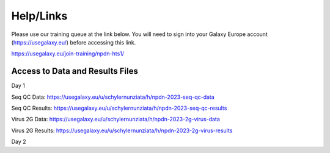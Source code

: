 Help/Links
===========

Please use our training queue at the link below. You will need to sign into your Galaxy Europe account (https://usegalaxy.eu/) before accessing this link.


https://usegalaxy.eu/join-training/npdn-hts1/


Access to Data and Results Files
^^^^^^^^^^^^^^^^^^^^^^^^^^^^^^^^^^

Day 1

Seq QC Data: https://usegalaxy.eu/u/schylernunziata/h/npdn-2023-seq-qc-data

Seq QC Results: https://usegalaxy.eu/u/schylernunziata/h/npdn-2023-seq-qc-results

Virus 2G Data: https://usegalaxy.eu/u/schylernunziata/h/npdn-2023-2g-virus-data

Virus 2G Results: https://usegalaxy.eu/u/schylernunziata/h/npdn-2023-2g-virus-results

Day 2
